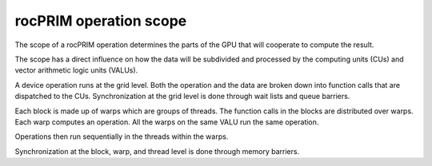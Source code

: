 .. meta::
  :description: rocPRIM scope 
  :keywords: rocPRIM, ROCm, API, documentation, scope

********************************************************************
rocPRIM operation scope
********************************************************************

The scope of a rocPRIM operation determines the parts of the GPU that will cooperate to compute the result. 

The scope has a direct influence on how the data will be subdivided and processed by the computing units (CUs) and vector arithmetic logic units (VALUs). 

A device operation runs at the grid level. Both the operation and the data are broken down into function calls that are dispatched to the CUs. Synchronization at the grid level is done through wait lists and queue barriers.

Each block is made up of warps which are groups of threads. The function calls in the blocks are distributed over warps. Each warp computes an operation. All the warps on the same VALU run the same operation. 

Operations then run sequentially in the threads within the warps. 

Synchronization at the block, warp, and thread level is done through memory barriers.
